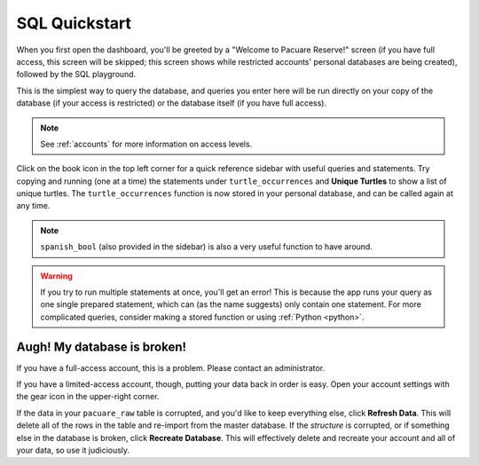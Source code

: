 .. _sql:

SQL Quickstart
##############

When you first open the dashboard, you'll be greeted by a "Welcome to Pacuare Reserve!" screen (if you have full access, this screen will be skipped; this screen shows while restricted accounts' personal databases are being created), followed by the SQL playground.

.. image:: images/dashboard-sql.png

This is the simplest way to query the database, and queries you enter here will be run directly on your copy of the database (if your access is restricted) or the database itself (if you have full access). 

.. note::
   See :ref:`accounts` for more information on access levels.

Click on the book icon in the top left corner for a quick reference sidebar with useful queries and statements. Try copying and running (one at a time) the statements under ``turtle_occurrences`` and **Unique Turtles** to show a list of unique turtles. The ``turtle_occurrences`` function is now stored in your personal database, and can be called again at any time.

.. note::
   ``spanish_bool`` (also provided in the sidebar) is also a very useful function to have around.

.. warning::
   If you try to run multiple statements at once, you'll get an error! This is because the app runs your query as one single prepared statement, which can (as the name suggests) only contain one statement. For more complicated queries, consider making a stored function or using :ref:`Python <python>`.

Augh! My database is broken!
****************************

If you have a full-access account, this is a problem. Please contact an administrator.

If you have a limited-access account, though, putting your data back in order is easy. Open your account settings with the gear icon in the upper-right corner.

.. image:: images/account-settings.png

If the data in your ``pacuare_raw`` table is corrupted, and you'd like to keep everything else, click **Refresh Data**. This will delete all of the rows in the table and re-import from the master database. If the *structure* is corrupted, or if something else in the database is broken, click **Recreate Database**. This will effectively delete and recreate your account and all of your data, so use it judiciously.
